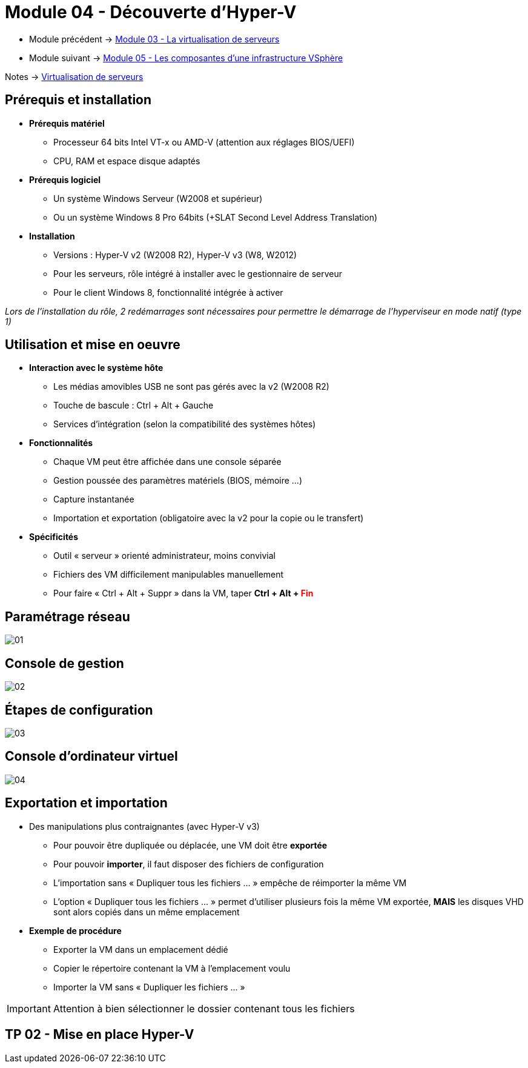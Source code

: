 = Module 04 - Découverte d'Hyper-V
:navtitle: Hyper-V

* Module précédent -> xref:tssr2023/module-12/virtu-serveur.adoc[Module 03 - La virtualisation de serveurs]
* Module suivant -> xref:tssr2023/module-12/vsphere.adoc[Module 05 - Les composantes d'une infrastructure VSphère]

Notes -> xref:notes:eni-tssr:virtualisation.adoc[Virtualisation de serveurs]

== Prérequis et installation

* *Prérequis matériel*
** Processeur 64 bits Intel VT-x ou AMD-V (attention aux réglages BIOS/UEFI)
** CPU, RAM et espace disque adaptés
* *Prérequis logiciel*
** Un système Windows Serveur (W2008 et supérieur)
** Ou un système Windows 8 Pro 64bits (+SLAT Second Level Address Translation)
* *Installation*
** Versions : Hyper-V v2 (W2008 R2), Hyper-V v3 (W8, W2012)
** Pour les serveurs, rôle intégré à installer avec le gestionnaire de serveur
** Pour le client Windows 8, fonctionnalité intégrée à activer

_Lors de l'installation du rôle, 2 redémarrages sont nécessaires pour permettre le démarrage de l'hyperviseur en mode natif (type 1)_

== Utilisation et mise en oeuvre

* *Interaction avec le système hôte*
** Les médias amovibles USB ne sont pas gérés avec la v2 (W2008 R2)
** Touche de bascule : Ctrl + Alt + Gauche
** Services d'intégration (selon la compatibilité des systèmes hôtes)
* *Fonctionnalités*
** Chaque VM peut être affichée dans une console séparée
** Gestion poussée des paramètres matériels (BIOS, mémoire …)
** Capture instantanée
** Importation et exportation (obligatoire avec la v2 pour la copie ou le transfert)
* *Spécificités*
** Outil « serveur » orienté administrateur, moins convivial
** Fichiers des VM difficilement manipulables manuellement
** Pour faire « Ctrl + Alt + Suppr » dans la VM, taper *Ctrl + Alt + pass:[<span style="color:red;">]Finpass:[</span>]*

== Paramétrage réseau

image::tssr2023/module-12/hyper-v/01.png[align=center]

== Console de gestion

image::tssr2023/module-12/hyper-v/02.png[align=center]

== Étapes de configuration

image::tssr2023/module-12/hyper-v/03.png[align=center]

== Console d'ordinateur virtuel

image::tssr2023/module-12/hyper-v/04.png[align=center]

== Exportation et importation

* Des manipulations plus contraignantes (avec Hyper-V v3)
** Pour pouvoir être dupliquée ou déplacée, une VM doit être *exportée*
** Pour pouvoir *importer*, il faut disposer des fichiers de configuration
** L'importation sans « Dupliquer tous les fichiers … » empêche de réimporter la même VM
** L'option « Dupliquer tous les fichiers … » permet d'utiliser plusieurs fois la même VM exportée, *MAIS* les disques VHD sont alors copiés dans un même emplacement
* *Exemple de procédure*
** Exporter la VM dans un emplacement dédié
** Copier le répertoire contenant la VM à l'emplacement voulu
** Importer la VM sans « Dupliquer les fichiers … »

IMPORTANT: Attention à bien sélectionner le dossier contenant tous les fichiers

== TP 02 - Mise en place Hyper-V
